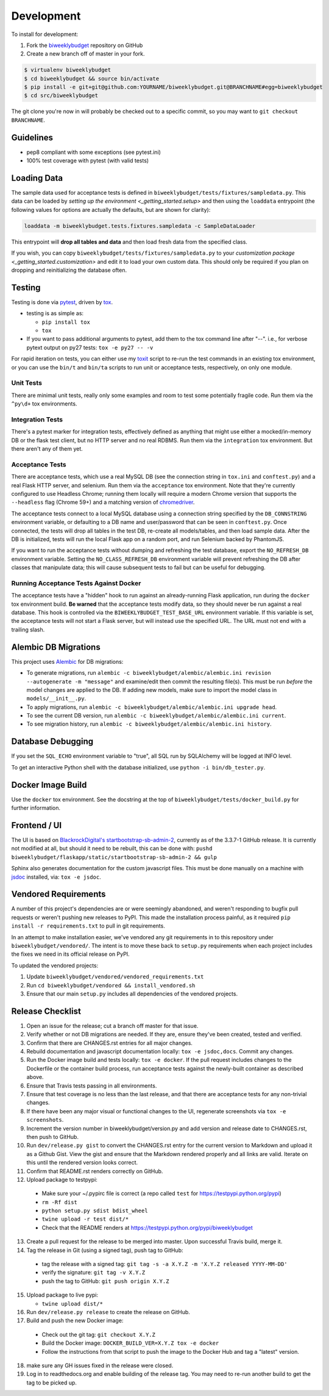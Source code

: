.. _development:

Development
===========

To install for development:

1. Fork the `biweeklybudget <https://github.com/jantman/biweeklybudget>`_ repository on GitHub
2. Create a new branch off of master in your fork.

.. code-block:: bash

    $ virtualenv biweeklybudget
    $ cd biweeklybudget && source bin/activate
    $ pip install -e git+git@github.com:YOURNAME/biweeklybudget.git@BRANCHNAME#egg=biweeklybudget
    $ cd src/biweeklybudget

The git clone you're now in will probably be checked out to a specific commit,
so you may want to ``git checkout BRANCHNAME``.

Guidelines
----------

* pep8 compliant with some exceptions (see pytest.ini)
* 100% test coverage with pytest (with valid tests)

.. _development.loading_data:

Loading Data
------------

The sample data used for acceptance tests is defined in ``biweeklybudget/tests/fixtures/sampledata.py``.
This data can be loaded by `setting up the environment <_getting_started.setup>`
and then using the ``loaddata`` entrypoint (the following values for
options are actually the defaults, but are shown for clarity):

.. code-block:: bash

    loaddata -m biweeklybudget.tests.fixtures.sampledata -c SampleDataLoader

This entrypoint will **drop all tables and data** and then load fresh data from
the specified class.

If you wish, you can copy ``biweeklybudget/tests/fixtures/sampledata.py`` to your
`customization package <_getting_started.customization>` and edit it to load your own
custom data. This should only be required if you plan on dropping and reinitializing the
database often.

Testing
-------

Testing is done via `pytest <https://docs.pytest.org/en/latest/>`_, driven by `tox <https://tox.readthedocs.io/>`_.

* testing is as simple as:

  * ``pip install tox``
  * ``tox``

* If you want to pass additional arguments to pytest, add them to the tox command line after "--". i.e., for verbose pytext output on py27 tests: ``tox -e py27 -- -v``

For rapid iteration on tests, you can either use my
`toxit <https://github.com/jantman/misc-scripts/blob/master/toxit.py>`_ script
to re-run the test commands in an existing tox environment, or you can use
the ``bin/t`` and ``bin/ta`` scripts to run unit or acceptance tests,
respectively, on only one module.

Unit Tests
++++++++++

There are minimal unit tests, really only some examples and room to test some potentially fragile code. Run them via the ``^py\d+`` tox environments.

Integration Tests
+++++++++++++++++

There's a pytest marker for integration tests, effectively defined as anything that might use either a mocked/in-memory DB or the flask test client, but no HTTP server and no real RDBMS. Run them via the ``integration`` tox environment. But there aren't any of them yet.

Acceptance Tests
++++++++++++++++

There are acceptance tests, which use a real MySQL DB (see the connection string in ``tox.ini`` and ``conftest.py``) and a real Flask HTTP server, and selenium. Run them via the ``acceptance`` tox environment. Note that they're currently configured to use Headless Chrome; running them locally will require a modern Chrome version that supports the ``--headless`` flag (Chrome 59+) and a matching version of `chromedriver <https://sites.google.com/a/chromium.org/chromedriver/>`_.

The acceptance tests connect to a local MySQL database using a connection string specified by the ``DB_CONNSTRING`` environment variable, or defaulting to a DB name and user/password that can be seen in ``conftest.py``. Once connected, the tests will drop all tables in the test DB, re-create all models/tables, and then load sample data. After the DB is initialized, tests will run the local Flask app on a random port, and run Selenium backed by PhantomJS.

If you want to run the acceptance tests without dumping and refreshing the test database, export the ``NO_REFRESH_DB`` environment variable. Setting the ``NO_CLASS_REFRESH_DB``
environment variable will prevent refreshing the DB after classes that manipulate data;
this will cause subsequent tests to fail but can be useful for debugging.

Running Acceptance Tests Against Docker
+++++++++++++++++++++++++++++++++++++++

The acceptance tests have a "hidden" hook to run against an already-running Flask application,
run during the ``docker`` tox environment build. **Be warned** that the acceptance tests modify data,
so they should never be run against a real database. This hook is controlled via the
``BIWEEKLYBUDGET_TEST_BASE_URL`` environment variable. If this variable is set, the acceptance
tests will not start a Flask server, but will instead use the specified URL. The URL must not
end with a trailing slash.

.. _development.alembic:

Alembic DB Migrations
---------------------

This project uses `Alembic <http://alembic.zzzcomputing.com/en/latest/index.html>`_
for DB migrations:

* To generate migrations, run ``alembic -c biweeklybudget/alembic/alembic.ini revision --autogenerate -m "message"`` and examine/edit then commit the resulting file(s). This must be run *before* the model changes are applied to the DB. If adding new models, make sure to import the model class in ``models/__init__.py``.
* To apply migrations, run ``alembic -c biweeklybudget/alembic/alembic.ini upgrade head``.
* To see the current DB version, run ``alembic -c biweeklybudget/alembic/alembic.ini current``.
* To see migration history, run ``alembic -c biweeklybudget/alembic/alembic.ini history``.

Database Debugging
------------------

If you set the ``SQL_ECHO`` environment variable to "true", all SQL run by
SQLAlchemy will be logged at INFO level.

To get an interactive Python shell with the database initialized, use ``python -i bin/db_tester.py``.

Docker Image Build
------------------

Use the ``docker`` tox environment. See the docstring at the top of
``biweeklybudget/tests/docker_build.py`` for further information.

Frontend / UI
-------------

The UI is based on `BlackrockDigital's startbootstrap-sb-admin-2 <https://github.com/BlackrockDigital/startbootstrap-sb-admin-2>`_,
currently as of the 3.3.7-1 GitHub release. It is currently not modified at all, but should it need to be rebuilt,
this can be done with: ``pushd biweeklybudget/flaskapp/static/startbootstrap-sb-admin-2 && gulp``

Sphinx also generates documentation for the custom javascript files. This must be done manually
on a machine with `jsdoc <http://usejsdoc.org/>`_ installed, via: ``tox -e jsdoc``.

.. _development.vendored_requirements:

Vendored Requirements
---------------------

A number of this project's dependencies are or were seemingly abandoned, and weren't
responding to bugfix pull requests or weren't pushing new releases to PyPI. This made
the installation process painful, as it required ``pip install -r requirements.txt``
to pull in git requirements.

In an attempt to make installation easier, we've vendored any git requirements in to
this repository under ``biweeklybudget/vendored/``. The intent is to move these back
to ``setup.py`` requirements when each project includes the fixes we need in its
official release on PyPI.

To updated the vendored projects:

1. Update ``biweeklybudget/vendored/vendored_requirements.txt``
2. Run ``cd biweeklybudget/vendored && install_vendored.sh``
3. Ensure that our main ``setup.py`` includes all dependencies of the vendored projects.

Release Checklist
-----------------

1. Open an issue for the release; cut a branch off master for that issue.
2. Verify whether or not DB migrations are needed. If they are, ensure they've been created, tested and verified.
3. Confirm that there are CHANGES.rst entries for all major changes.
4. Rebuild documentation and javascript documentation locally: ``tox -e jsdoc,docs``. Commit any changes.
5. Run the Docker image build and tests locally: ``tox -e docker``. If the pull request includes changes to the Dockerfile
   or the container build process, run acceptance tests against the newly-built container as described above.
6. Ensure that Travis tests passing in all environments.
7. Ensure that test coverage is no less than the last release, and that there are acceptance tests for any non-trivial changes.
8. If there have been any major visual or functional changes to the UI, regenerate screenshots via ``tox -e screenshots``.
9. Increment the version number in biweeklybudget/version.py and add version and release date to CHANGES.rst, then push to GitHub.
10. Run ``dev/release.py gist`` to convert the CHANGES.rst entry for the current version to Markdown and upload it as a Github Gist. View the gist and ensure that the Markdown rendered properly and all links are valid. Iterate on this until the rendered version looks correct.
11. Confirm that README.rst renders correctly on GitHub.
12. Upload package to testpypi:

   * Make sure your ~/.pypirc file is correct (a repo called ``test`` for https://testpypi.python.org/pypi)
   * ``rm -Rf dist``
   * ``python setup.py sdist bdist_wheel``
   * ``twine upload -r test dist/*``
   * Check that the README renders at https://testpypi.python.org/pypi/biweeklybudget

13. Create a pull request for the release to be merged into master. Upon successful Travis build, merge it.
14. Tag the release in Git (using a signed tag), push tag to GitHub:

   * tag the release with a signed tag: ``git tag -s -a X.Y.Z -m 'X.Y.Z released YYYY-MM-DD'``
   * verify the signature: ``git tag -v X.Y.Z``
   * push the tag to GitHub: ``git push origin X.Y.Z``

15. Upload package to live pypi:

    * ``twine upload dist/*``

16. Run ``dev/release.py release`` to create the release on GitHub.
17. Build and push the new Docker image:

   * Check out the git tag: ``git checkout X.Y.Z``
   * Build the Docker image: ``DOCKER_BUILD_VER=X.Y.Z tox -e docker``
   * Follow the instructions from that script to push the image to the
     Docker Hub and tag a "latest" version.

18. make sure any GH issues fixed in the release were closed.
19. Log in to readthedocs.org and enable building of the release tag. You may need to re-run another build to get the tag to be picked up.
